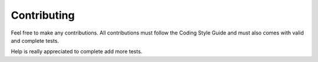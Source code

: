 Contributing
============

Feel free to make any contributions. All contributions must follow the Coding Style Guide and must also comes with valid and complete tests.

Help is really appreciated to complete add more tests.